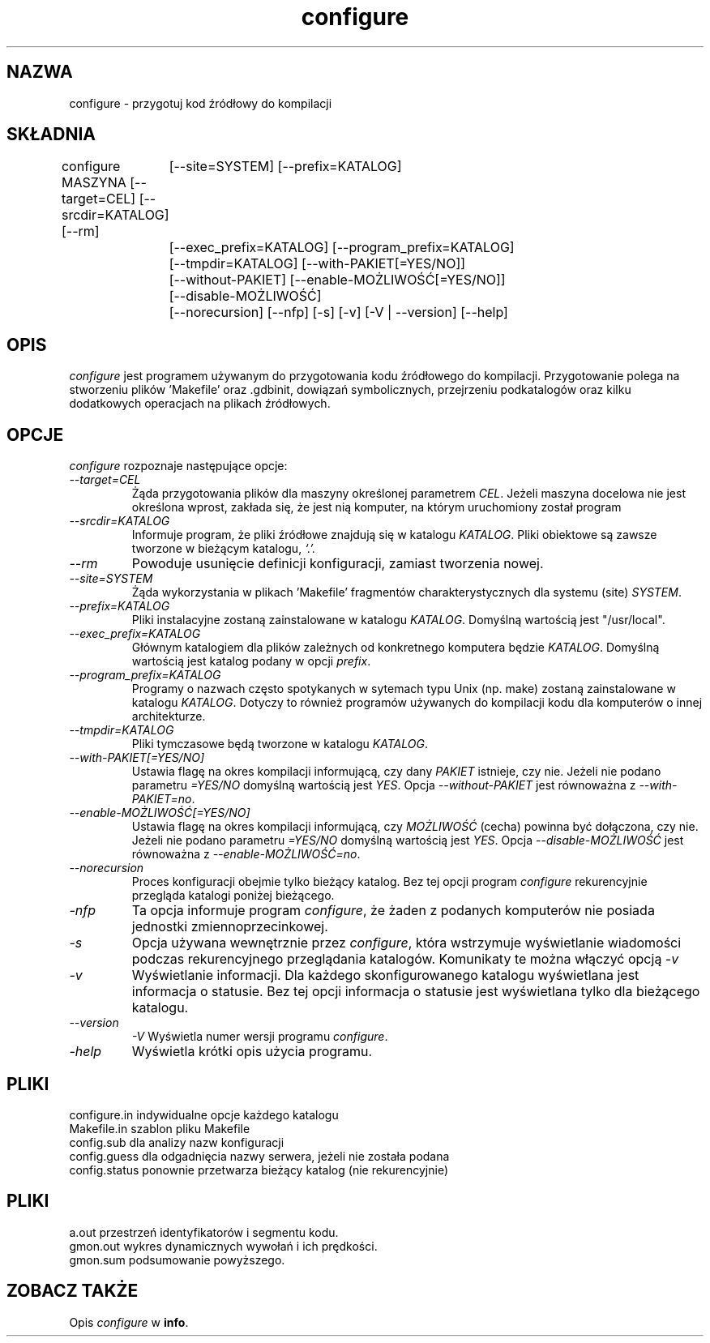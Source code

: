 .\" {PTM/LK/0.1/30-09-1998/"przygotowanie kodu źródłowego do kompilacji"}
.\" Tłumaczenie: 30-09-1998 Łukasz Kowalczyk (lukow@tempac.okwf.fuw.edu.pl)
.\" -*- nroff -*-
.\" Copyright (c) 1991, 1992, 1996 Cygnus Support
.\" written by K. Richard Pixley
.TH configure 1 "29 marca 1996" "cygnus support" "Cygnus Support"
.de BP
.sp
.ti \-.2i
\(**
..

.SH NAZWA
configure \- przygotuj kod źródłowy do kompilacji

.SH SKŁADNIA
configure MASZYNA [--target=CEL] [--srcdir=KATALOG] [--rm]
	[--site=SYSTEM] [--prefix=KATALOG] 
	[--exec_prefix=KATALOG] [--program_prefix=KATALOG] 
	[--tmpdir=KATALOG] [--with-PAKIET[=YES/NO]] 
	[--without-PAKIET] [--enable-MOŻLIWOŚĆ[=YES/NO]] 
	[--disable-MOŻLIWOŚĆ] 
	[--norecursion] [--nfp] [-s] [-v] [-V | --version] [--help]

.SH OPIS
.I configure
jest programem używanym do przygotowania kodu źródłowego do kompilacji.
Przygotowanie polega na stworzeniu plików 'Makefile' oraz .gdbinit, dowiązań
symbolicznych, przejrzeniu podkatalogów oraz kilku dodatkowych operacjach na
plikach źródłowych.

.SH OPCJE
.I configure
rozpoznaje następujące opcje:

.TP
.I \--target=CEL
Żąda przygotowania plików dla maszyny określonej parametrem
.IR CEL .
Jeżeli maszyna docelowa nie jest określona wprost, zakłada się, że jest nią
komputer, na którym uruchomiony został program

.TP
.I \--srcdir=KATALOG
Informuje program, że pliki źródłowe znajdują się w katalogu
.IR KATALOG .
Pliki obiektowe są zawsze tworzone w bieżącym katalogu,
.I `.'.

.TP
.I \--rm
Powoduje usunięcie definicji konfiguracji, zamiast tworzenia nowej.

.TP
.I \--site=SYSTEM
Żąda wykorzystania w plikach 'Makefile' fragmentów charakterystycznych dla
systemu (site)
.IR SYSTEM .

.TP
.I \--prefix=KATALOG
Pliki instalacyjne zostaną zainstalowane w katalogu
.IR KATALOG .
Domyślną wartością jest "/usr/local".

.TP
.I \--exec_prefix=KATALOG
Głównym katalogiem dla plików zależnych od konkretnego komputera będzie
.IR KATALOG .
Domyślną wartością jest katalog podany w opcji
.IR prefix .

.TP
.I \--program_prefix=KATALOG
Programy o nazwach często spotykanych w sytemach typu Unix (np. make)
zostaną zainstalowane w katalogu
.IR KATALOG .
Dotyczy to również programów używanych do kompilacji kodu dla komputerów
o innej architekturze.

.TP
.I \--tmpdir=KATALOG
Pliki tymczasowe będą tworzone w katalogu
.IR KATALOG .

.TP
.I \--with-PAKIET[=YES/NO]
Ustawia flagę na okres kompilacji informującą, czy dany
.I PAKIET
istnieje, czy nie. Jeżeli nie podano parametru
.I \=YES/NO
domyślną wartością jest
.IR YES .
Opcja 
.I \--without-PAKIET
jest równoważna z
.IR \--with-PAKIET=no .

.TP
.I \--enable-MOŻLIWOŚĆ[=YES/NO]
Ustawia flagę na okres kompilacji informującą, czy
.I MOŻLIWOŚĆ
(cecha) powinna być dołączona, czy nie.
Jeżeli nie podano parametru
.I \=YES/NO
domyślną wartością jest
.IR YES .
Opcja
.I \--disable-MOŻLIWOŚĆ
jest równoważna z
.IR --enable-MOŻLIWOŚĆ=no .

.TP
.I \--norecursion
Proces konfiguracji obejmie tylko bieżący katalog. Bez tej opcji program
.I configure
rekurencyjnie przegląda katalogi poniżej bieżącego.

.TP
.I \-nfp
Ta opcja informuje program
.IR configure ,
że żaden z podanych komputerów nie posiada jednostki zmiennoprzecinkowej.

.TP
.I \-s
Opcja używana wewnętrznie przez
.IR configure ,
która wstrzymuje wyświetlanie wiadomości podczas rekurencyjnego przeglądania
katalogów. Komunikaty te można włączyć opcją
.I \-v

.TP
.I \-v
Wyświetlanie informacji. Dla każdego skonfigurowanego katalogu wyświetlana
jest informacja o statusie. Bez tej opcji informacja o statusie jest
wyświetlana tylko dla bieżącego katalogu.

.TP
.I \--version
.I \-V
Wyświetla numer wersji programu
.IR configure .

.TP
.I \-help
Wyświetla krótki opis użycia programu.


.SH PLIKI
configure.in	indywidualne opcje każdego katalogu
.br
Makefile.in	szablon pliku Makefile
.br
config.sub	dla analizy nazw konfiguracji
.br
config.guess	dla odgadnięcia nazwy serwera, jeżeli nie została podana
.br
config.status	ponownie przetwarza bieżący katalog (nie rekurencyjnie)

.SH PLIKI
.ta \w'gmon.sum 'u
a.out	przestrzeń identyfikatorów i segmentu kodu.
.br
gmon.out	wykres dynamicznych wywołań i ich prędkości.
.br
gmon.sum podsumowanie powyższego.

.SH "ZOBACZ TAKŻE"
Opis
.I configure
w 
.BR info .
